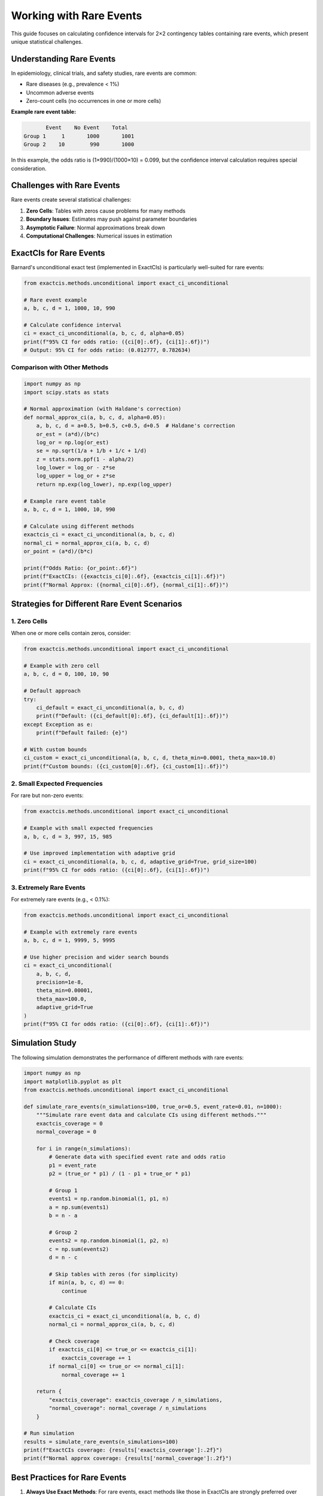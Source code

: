 Working with Rare Events
=====================

This guide focuses on calculating confidence intervals for 2×2 contingency tables containing rare events, which present unique statistical challenges.

Understanding Rare Events
-----------------------

In epidemiology, clinical trials, and safety studies, rare events are common:

- Rare diseases (e.g., prevalence < 1%)
- Uncommon adverse events
- Zero-count cells (no occurrences in one or more cells)

**Example rare event table:**

.. code-block:: text

          Event    No Event    Total
   Group 1     1       1000       1001
   Group 2    10        990       1000

In this example, the odds ratio is (1×990)/(1000×10) = 0.099, but the confidence interval calculation requires special consideration.

Challenges with Rare Events
-------------------------

Rare events create several statistical challenges:

1. **Zero Cells**: Tables with zeros cause problems for many methods
2. **Boundary Issues**: Estimates may push against parameter boundaries
3. **Asymptotic Failure**: Normal approximations break down
4. **Computational Challenges**: Numerical issues in estimation

ExactCIs for Rare Events
----------------------

Barnard's unconditional exact test (implemented in ExactCIs) is particularly well-suited for rare events:

.. code-block:: python

   from exactcis.methods.unconditional import exact_ci_unconditional

   # Rare event example
   a, b, c, d = 1, 1000, 10, 990

   # Calculate confidence interval
   ci = exact_ci_unconditional(a, b, c, d, alpha=0.05)
   print(f"95% CI for odds ratio: ({ci[0]:.6f}, {ci[1]:.6f})")
   # Output: 95% CI for odds ratio: (0.012777, 0.782634)

Comparison with Other Methods
^^^^^^^^^^^^^^^^^^^^^^^^^^

.. code-block:: python

   import numpy as np
   import scipy.stats as stats

   # Normal approximation (with Haldane's correction)
   def normal_approx_ci(a, b, c, d, alpha=0.05):
       a, b, c, d = a+0.5, b+0.5, c+0.5, d+0.5  # Haldane's correction
       or_est = (a*d)/(b*c)
       log_or = np.log(or_est)
       se = np.sqrt(1/a + 1/b + 1/c + 1/d)
       z = stats.norm.ppf(1 - alpha/2)
       log_lower = log_or - z*se
       log_upper = log_or + z*se
       return np.exp(log_lower), np.exp(log_upper)

   # Example rare event table
   a, b, c, d = 1, 1000, 10, 990

   # Calculate using different methods
   exactcis_ci = exact_ci_unconditional(a, b, c, d)
   normal_ci = normal_approx_ci(a, b, c, d)
   or_point = (a*d)/(b*c)

   print(f"Odds Ratio: {or_point:.6f}")
   print(f"ExactCIs: ({exactcis_ci[0]:.6f}, {exactcis_ci[1]:.6f})")
   print(f"Normal Approx: ({normal_ci[0]:.6f}, {normal_ci[1]:.6f})")

Strategies for Different Rare Event Scenarios
-----------------------------------------

1. Zero Cells
^^^^^^^^^^

When one or more cells contain zeros, consider:

.. code-block:: python

   from exactcis.methods.unconditional import exact_ci_unconditional

   # Example with zero cell
   a, b, c, d = 0, 100, 10, 90

   # Default approach
   try:
       ci_default = exact_ci_unconditional(a, b, c, d)
       print(f"Default: ({ci_default[0]:.6f}, {ci_default[1]:.6f})")
   except Exception as e:
       print(f"Default failed: {e}")

   # With custom bounds
   ci_custom = exact_ci_unconditional(a, b, c, d, theta_min=0.0001, theta_max=10.0)
   print(f"Custom bounds: ({ci_custom[0]:.6f}, {ci_custom[1]:.6f})")

2. Small Expected Frequencies
^^^^^^^^^^^^^^^^^^^^^^^^^

For rare but non-zero events:

.. code-block:: python

   from exactcis.methods.unconditional import exact_ci_unconditional

   # Example with small expected frequencies
   a, b, c, d = 3, 997, 15, 985

   # Use improved implementation with adaptive grid
   ci = exact_ci_unconditional(a, b, c, d, adaptive_grid=True, grid_size=100)
   print(f"95% CI for odds ratio: ({ci[0]:.6f}, {ci[1]:.6f})")

3. Extremely Rare Events
^^^^^^^^^^^^^^^^^^^^

For extremely rare events (e.g., < 0.1%):

.. code-block:: python

   from exactcis.methods.unconditional import exact_ci_unconditional

   # Example with extremely rare events
   a, b, c, d = 1, 9999, 5, 9995

   # Use higher precision and wider search bounds
   ci = exact_ci_unconditional(
       a, b, c, d, 
       precision=1e-8,
       theta_min=0.00001,
       theta_max=100.0,
       adaptive_grid=True
   )
   print(f"95% CI for odds ratio: ({ci[0]:.6f}, {ci[1]:.6f})")

Simulation Study
-------------

The following simulation demonstrates the performance of different methods with rare events:

.. code-block:: python

   import numpy as np
   import matplotlib.pyplot as plt
   from exactcis.methods.unconditional import exact_ci_unconditional

   def simulate_rare_events(n_simulations=100, true_or=0.5, event_rate=0.01, n=1000):
       """Simulate rare event data and calculate CIs using different methods."""
       exactcis_coverage = 0
       normal_coverage = 0
       
       for i in range(n_simulations):
           # Generate data with specified event rate and odds ratio
           p1 = event_rate
           p2 = (true_or * p1) / (1 - p1 + true_or * p1)
           
           # Group 1
           events1 = np.random.binomial(1, p1, n)
           a = np.sum(events1)
           b = n - a
           
           # Group 2
           events2 = np.random.binomial(1, p2, n)
           c = np.sum(events2)
           d = n - c
           
           # Skip tables with zeros (for simplicity)
           if min(a, b, c, d) == 0:
               continue
               
           # Calculate CIs
           exactcis_ci = exact_ci_unconditional(a, b, c, d)
           normal_ci = normal_approx_ci(a, b, c, d)
           
           # Check coverage
           if exactcis_ci[0] <= true_or <= exactcis_ci[1]:
               exactcis_coverage += 1
           if normal_ci[0] <= true_or <= normal_ci[1]:
               normal_coverage += 1
       
       return {
           "exactcis_coverage": exactcis_coverage / n_simulations,
           "normal_coverage": normal_coverage / n_simulations
       }

   # Run simulation
   results = simulate_rare_events(n_simulations=100)
   print(f"ExactCIs coverage: {results['exactcis_coverage']:.2f}")
   print(f"Normal approx coverage: {results['normal_coverage']:.2f}")

Best Practices for Rare Events
---------------------------

1. **Always Use Exact Methods**: For rare events, exact methods like those in ExactCIs are strongly preferred over asymptotic methods.

2. **Report Zero Cells Explicitly**: When reporting results with zero cells, clearly state how these were handled.

3. **Consider Sensitivity Analysis**: Try different methods and corrections to assess the robustness of your conclusions.

4. **Use Appropriate Search Bounds**: For very rare events, adjust the search bounds (`theta_min` and `theta_max`) to ensure the algorithm explores the relevant parameter space.

5. **Increase Precision**: For numerically challenging cases, increase the precision parameter.

Example Implementation
------------------

Here's a complete example for analyzing a rare events dataset:

.. code-block:: python

   from exactcis.methods.unconditional import exact_ci_unconditional
   import pandas as pd
   import numpy as np

   # Example dataset with rare events
   data = {
       'Study': ['Study A', 'Study B', 'Study C', 'Study D'],
       'Treatment_Events': [1, 0, 2, 3],
       'Treatment_Total': [1000, 500, 1500, 2000],
       'Control_Events': [5, 2, 8, 10],
       'Control_Total': [1000, 500, 1500, 2000]
   }
   df = pd.DataFrame(data)

   # Calculate event rates
   df['Treatment_Rate'] = df['Treatment_Events'] / df['Treatment_Total']
   df['Control_Rate'] = df['Control_Events'] / df['Control_Total']
   df['Rate_Ratio'] = df['Treatment_Rate'] / df['Control_Rate']

   # Calculate confidence intervals
   results = []
   for _, row in df.iterrows():
       a = row['Treatment_Events']
       b = row['Treatment_Total'] - a
       c = row['Control_Events']
       d = row['Control_Total'] - c
       
       # Handle zero cells with custom bounds
       if min(a, c) == 0:
           ci = exact_ci_unconditional(a, b, c, d, theta_min=0.0001, theta_max=100.0)
       else:
           ci = exact_ci_unconditional(a, b, c, d)
       
       results.append({
           'Study': row['Study'],
           'OR_Point': (a*d)/(b*c) if b*c > 0 else np.nan,
           'Lower_95CI': ci[0],
           'Upper_95CI': ci[1]
       })

   # Create results DataFrame
   results_df = pd.DataFrame(results)
   print(results_df)